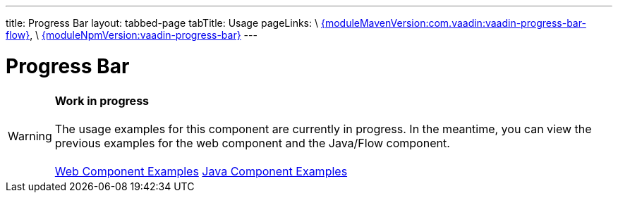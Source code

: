 ---
title: Progress Bar
layout: tabbed-page
tabTitle: Usage
pageLinks: \
https://github.com/vaadin/vaadin-progress-bar-flow/releases/tag/{moduleMavenVersion:com.vaadin:vaadin-progress-bar-flow}[{moduleMavenVersion:com.vaadin:vaadin-progress-bar-flow}], \
https://github.com/vaadin/vaadin-progress-bar/releases/tag/v{moduleNpmVersion:vaadin-progress-bar}[{moduleNpmVersion:vaadin-progress-bar}]
---

= Progress Bar

WARNING: *Work in progress* +
 +
 The usage examples for this component are currently in progress. In the meantime, you can view the previous examples for the web component and the Java/Flow component. +
 +
 link:https://vaadin.com/components/vaadin-progress-bar/html-examples[Web Component Examples] https://vaadin.com/components/vaadin-progress-bar/java-examples[Java Component Examples]
